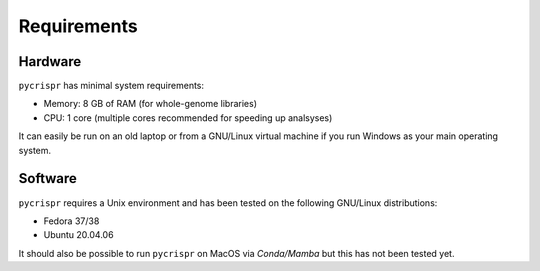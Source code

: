 Requirements
====================================
Hardware
------------------------------------
``pycrispr`` has minimal system requirements:

* Memory: 8 GB of RAM (for whole-genome libraries)
* CPU: 1 core (multiple cores recommended for speeding up analsyses)

It can easily be run on an old laptop or from a GNU/Linux virtual machine if you run Windows as your main operating system.

Software
------------------------------------

``pycrispr`` requires a Unix environment and has been tested on the following GNU/Linux distributions:

* Fedora 37/38
* Ubuntu 20.04.06

It should also be possible to run ``pycrispr`` on MacOS via *Conda/Mamba* but this has not been tested yet.

